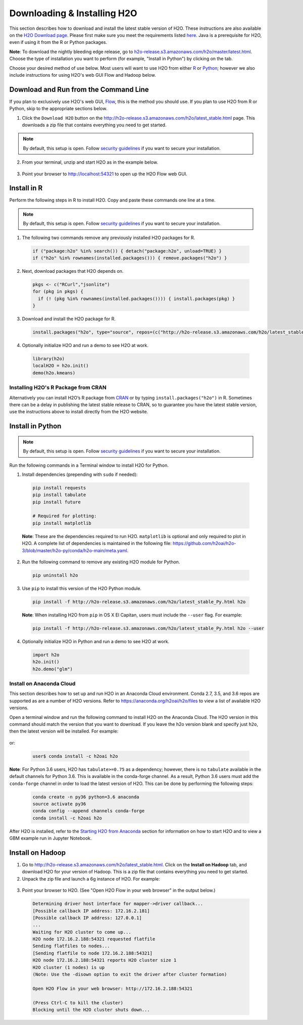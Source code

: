Downloading & Installing H2O
============================

This section describes how to download and install the latest stable version of H2O. These instructions are also available on the `H2O Download page <http://h2o-release.s3.amazonaws.com/h2o/latest_stable.html>`__.  Please first make sure you meet the requirements listed `here <https://docs.h2o.ai/h2o/latest-stable/h2o-docs/welcome.html#requirements>`__.  Java is a prerequisite for H2O, even if using it from the R or Python packages.

**Note**: To download the nightly bleeding edge release, go to `h2o-release.s3.amazonaws.com/h2o/master/latest.html <https://h2o-release.s3.amazonaws.com/h2o/master/latest.html>`__. Choose the type of installation you want to perform (for example, "Install in Python") by clicking on the tab. 

Choose your desired method of use below.  Most users will want to use H2O from either `R <http://docs.h2o.ai/h2o/latest-stable/h2o-docs/downloading.html#install-in-r>`__ or `Python <http://docs.h2o.ai/h2o/latest-stable/h2o-docs/downloading.html#install-in-python>`__; however we also include instructions for using H2O's web GUI Flow and Hadoop below.


Download and Run from the Command Line
--------------------------------------

If you plan to exclusively use H2O's web GUI, `Flow <http://docs.h2o.ai/h2o/latest-stable/h2o-docs/flow.html>`__, this is the method you should use.  If you plan to use H2O from R or Python, skip to the appropriate sections below.

1. Click the ``Download H2O`` button on the `http://h2o-release.s3.amazonaws.com/h2o/latest_stable.html <http://h2o-release.s3.amazonaws.com/h2o/latest_stable.html>`__ page. This downloads a zip file that contains everything you need to get started.

.. note::
	
	By default, this setup is open. Follow `security guidelines <security.html>`__ if you want to secure your installation.

2. From your terminal, unzip and start H2O as in the example below. 

 .. substitution-code-block:: bash

	cd ~/Downloads
	unzip h2o-|version|.zip
	cd h2o-|version|
	java -jar h2o.jar

3. Point your browser to http://localhost:54321 to open up the H2O Flow web GUI.

Install in R
------------

Perform the following steps in R to install H2O. Copy and paste these commands one line at a time.

.. note::
	
	By default, this setup is open. Follow `security guidelines <security.html>`__ if you want to secure your installation.

1. The following two commands remove any previously installed H2O packages for R.

 .. code-block:: r

	if ("package:h2o" %in% search()) { detach("package:h2o", unload=TRUE) }
	if ("h2o" %in% rownames(installed.packages())) { remove.packages("h2o") }

2. Next, download packages that H2O depends on.

 .. code-block:: r

    pkgs <- c("RCurl","jsonlite")
    for (pkg in pkgs) {
      if (! (pkg %in% rownames(installed.packages()))) { install.packages(pkg) }
    }

3. Download and install the H2O package for R.

 .. code-block:: r

	install.packages("h2o", type="source", repos=(c("http://h2o-release.s3.amazonaws.com/h2o/latest_stable_R")))

4. Optionally initialize H2O and run a demo to see H2O at work.

 .. code-block:: r

	library(h2o)
	localH2O = h2o.init() 
	demo(h2o.kmeans) 

Installing H2O's R Package from CRAN
~~~~~~~~~~~~~~~~~~~~~~~~~~~~~~~~~~~~

Alternatively you can install H2O’s R package from `CRAN <https://cran.r-project.org/web/packages/h2o/>`__ or by typing ``install.packages("h2o")`` in R.  Sometimes there can be a delay in publishing the latest stable release to CRAN, so to guarantee you have the latest stable version, use the instructions above to install directly from the H2O website.

Install in Python
-----------------

.. note::
	
	By default, this setup is open. Follow `security guidelines <security.html>`__ if you want to secure your installation.

Run the following commands in a Terminal window to install H2O for Python. 

1. Install dependencies (prepending with ``sudo`` if needed):

 .. code-block:: bash

	pip install requests
	pip install tabulate
	pip install future
	
	# Required for plotting:
	pip install matplotlib

 **Note**: These are the dependencies required to run H2O. ``matplotlib`` is optional and only required to plot in H2O. A complete list of dependencies is maintained in the following file: `https://github.com/h2oai/h2o-3/blob/master/h2o-py/conda/h2o-main/meta.yaml <https://github.com/h2oai/h2o-3/blob/master/h2o-py/conda/h2o-main/meta.yaml>`__.

2. Run the following command to remove any existing H2O module for Python.

 .. code-block:: bash

  pip uninstall h2o

3. Use ``pip`` to install this version of the H2O Python module.

 .. code-block:: bash

	pip install -f http://h2o-release.s3.amazonaws.com/h2o/latest_stable_Py.html h2o

 **Note**: When installing H2O from ``pip`` in OS X El Capitan, users must include the ``--user`` flag. For example:

 .. code-block:: bash
	
   pip install -f http://h2o-release.s3.amazonaws.com/h2o/latest_stable_Py.html h2o --user

4. Optionally initialize H2O in Python and run a demo to see H2O at work.

  .. code-block:: python

    import h2o
    h2o.init()
    h2o.demo("glm")

Install on Anaconda Cloud
~~~~~~~~~~~~~~~~~~~~~~~~~

This section describes how to set up and run H2O in an Anaconda Cloud environment. Conda 2.7, 3.5, and 3.6 repos are supported as are a number of H2O versions. Refer to `https://anaconda.org/h2oai/h2o/files <https://anaconda.org/h2oai/h2o/files>`__ to view a list of available H2O versions.

Open a terminal window and run the following command to install H2O on the Anaconda Cloud. The H2O version in this command should match the version that you want to download. If you leave the h2o version blank and specify just ``h2o``, then the latest version will be installed. For example: 
      
  .. substitution-code-block:: bash

     user$ conda install -c h2oai h2o=|version|

or:

  .. code-block:: bash

     user$ conda install -c h2oai h2o    

**Note**: For Python 3.6 users, H2O has ``tabulate>=0.75`` as a dependency; however, there is no ``tabulate`` available in the default channels for Python 3.6. This is available in the conda-forge channel. As a result, Python 3.6 users must add the ``conda-forge`` channel in order to load the latest version of H2O. This can be done by performing the following steps:

 .. code-block:: bash

   conda create -n py36 python=3.6 anaconda
   source activate py36
   conda config --append channels conda-forge
   conda install -c h2oai h2o 

After H2O is installed, refer to the `Starting H2O from Anaconda <starting-h2o.html#from-anaconda>`__ section for information on how to start H2O and to view a GBM example run in Jupyter Notebook. 

Install on Hadoop
-----------------

1. Go to `http://h2o-release.s3.amazonaws.com/h2o/latest_stable.html <http://h2o-release.s3.amazonaws.com/h2o/latest_stable.html>`__. Click on the **Install on Hadoop** tab, and download H2O for your version of Hadoop. This is a zip file that contains everything you need to get started.

2. Unpack the zip file and launch a 6g instance of H2O. For example:

 .. substitution-code-block:: bash

	unzip h2o-|version|-*.zip
	cd h2o-|version|-*
	hadoop jar h2odriver.jar -nodes 1 -mapperXmx 6g

3. Point your browser to H2O. (See "Open H2O Flow in your web browser" in the output below.)

 .. code-block:: bash

	Determining driver host interface for mapper->driver callback...
	[Possible callback IP address: 172.16.2.181]
	[Possible callback IP address: 127.0.0.1]
	...
	Waiting for H2O cluster to come up...
	H2O node 172.16.2.188:54321 requested flatfile
	Sending flatfiles to nodes...
	[Sending flatfile to node 172.16.2.188:54321]
	H2O node 172.16.2.188:54321 reports H2O cluster size 1
	H2O cluster (1 nodes) is up
	(Note: Use the -disown option to exit the driver after cluster formation)

	Open H2O Flow in your web browser: http://172.16.2.188:54321

	(Press Ctrl-C to kill the cluster)
	Blocking until the H2O cluster shuts down...

